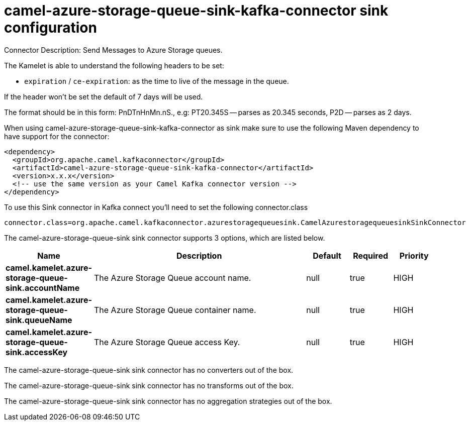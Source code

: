 // kafka-connector options: START
[[camel-azure-storage-queue-sink-kafka-connector-sink]]
= camel-azure-storage-queue-sink-kafka-connector sink configuration

Connector Description: Send Messages to Azure Storage queues.

The Kamelet is able to understand the following headers to be set:

- `expiration` / `ce-expiration`: as the time to live of the message in the queue.

If the header won't be set the default of 7 days will be used.

The format should be in this form: PnDTnHnMn.nS., e.g: PT20.345S — parses as 20.345 seconds, P2D — parses as 2 days.

When using camel-azure-storage-queue-sink-kafka-connector as sink make sure to use the following Maven dependency to have support for the connector:

[source,xml]
----
<dependency>
  <groupId>org.apache.camel.kafkaconnector</groupId>
  <artifactId>camel-azure-storage-queue-sink-kafka-connector</artifactId>
  <version>x.x.x</version>
  <!-- use the same version as your Camel Kafka connector version -->
</dependency>
----

To use this Sink connector in Kafka connect you'll need to set the following connector.class

[source,java]
----
connector.class=org.apache.camel.kafkaconnector.azurestoragequeuesink.CamelAzurestoragequeuesinkSinkConnector
----


The camel-azure-storage-queue-sink sink connector supports 3 options, which are listed below.



[width="100%",cols="2,5,^1,1,1",options="header"]
|===
| Name | Description | Default | Required | Priority
| *camel.kamelet.azure-storage-queue-sink.accountName* | The Azure Storage Queue account name. | null | true | HIGH
| *camel.kamelet.azure-storage-queue-sink.queueName* | The Azure Storage Queue container name. | null | true | HIGH
| *camel.kamelet.azure-storage-queue-sink.accessKey* | The Azure Storage Queue access Key. | null | true | HIGH
|===



The camel-azure-storage-queue-sink sink connector has no converters out of the box.





The camel-azure-storage-queue-sink sink connector has no transforms out of the box.





The camel-azure-storage-queue-sink sink connector has no aggregation strategies out of the box.




// kafka-connector options: END
